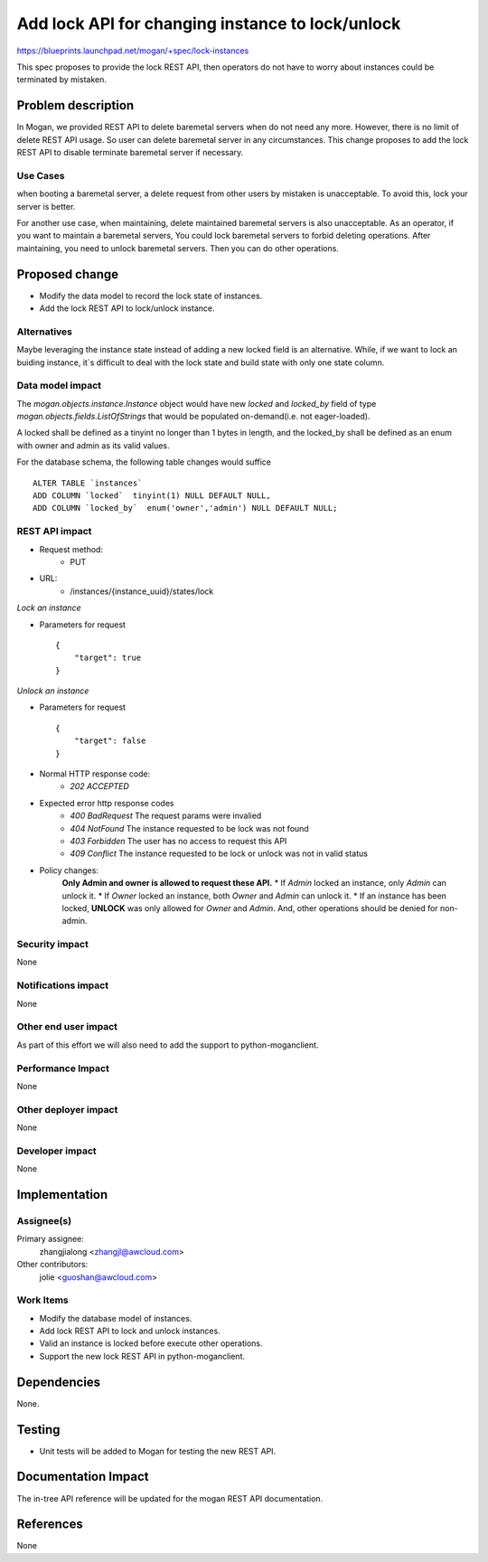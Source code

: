 ..
 This work is licensed under a Creative Commons Attribution 3.0 Unported
 License.

 http://creativecommons.org/licenses/by/3.0/legalcode

=================================================
Add lock API for changing instance to lock/unlock
=================================================

https://blueprints.launchpad.net/mogan/+spec/lock-instances

This spec proposes to provide the lock REST API, then operators do not
have to worry about instances could be terminated by mistaken.

Problem description
===================

In Mogan, we provided REST API to delete baremetal servers when do not need
any more. However, there is no limit of delete REST API usage. So user can
delete baremetal server in any circumstances. This change proposes to add
the lock REST API to disable terminate baremetal server if necessary.

Use Cases
---------

when booting a baremetal server, a delete request from other users by
mistaken is unacceptable. To avoid this, lock your server is better.

For another use case, when maintaining, delete maintained baremetal
servers is also unacceptable. As an operator, if you want to maintain a
baremetal servers, You could lock baremetal servers to forbid deleting
operations. After maintaining, you need to unlock baremetal servers.
Then you can do other operations.

Proposed change
===============

* Modify the data model to record the lock state of instances.
* Add the lock REST API to lock/unlock instance.

Alternatives
------------

Maybe leveraging the instance state instead of adding a new locked field
is an alternative. While, if we want to lock an buiding instance, it`s
difficult to deal with the lock state and build state with only one state
column.

Data model impact
-----------------

The `mogan.objects.instance.Instance` object would have new `locked` and
`locked_by` field of type `mogan.objects.fields.ListOfStrings` that would
be populated on-demand(i.e. not eager-loaded).

A locked shall be defined as a tinyint no longer than 1 bytes in length,
and the locked_by shall be defined as an enum with owner and admin as its
valid values.

For the database schema, the following table changes would suffice ::

    ALTER TABLE `instances`
    ADD COLUMN `locked`  tinyint(1) NULL DEFAULT NULL,
    ADD COLUMN `locked_by`  enum('owner','admin') NULL DEFAULT NULL;


REST API impact
---------------


* Request method:
    * PUT

* URL:
    * /instances/{instance_uuid}/states/lock

*Lock an instance*

* Parameters for request ::

    {
        "target": true
    }

*Unlock an instance*

* Parameters for request ::

    {
        "target": false
    }

* Normal HTTP response code:
    * `202 ACCEPTED`

* Expected error http response codes
    * `400 BadRequest`
      The request params were invalied

    * `404 NotFound`
      The instance requested to be lock was not found

    * `403 Forbidden`
      The user has no access to request this API

    * `409 Conflict`
      The instance requested to be lock or unlock was not in valid status

* Policy changes:
    **Only Admin and owner is allowed to request these API.**
    * If `Admin` locked an instance, only `Admin` can unlock it.
    * If `Owner` locked an instance, both `Owner` and `Admin` can unlock it.
    * If an instance has been locked, **UNLOCK** was only allowed for `Owner`
    and `Admin`. And, other operations should be denied for non-admin.

Security impact
---------------

None

Notifications impact
--------------------

None

Other end user impact
---------------------

As part of this effort we will also need to add the support to
python-moganclient.

Performance Impact
------------------

None

Other deployer impact
---------------------

None

Developer impact
----------------

None

Implementation
==============

Assignee(s)
-----------

Primary assignee:
  zhangjialong <zhangjl@awcloud.com>

Other contributors:
  jolie <guoshan@awcloud.com>

Work Items
----------

* Modify the database model of instances.
* Add lock REST API to lock and unlock instances.
* Valid an instance is locked before execute other operations.
* Support the new lock REST API in python-moganclient.


Dependencies
============

None.

Testing
=======

* Unit tests will be added to Mogan for testing the new
  REST API.

Documentation Impact
====================

The in-tree API reference will be updated for the mogan REST API
documentation.

References
==========

None
